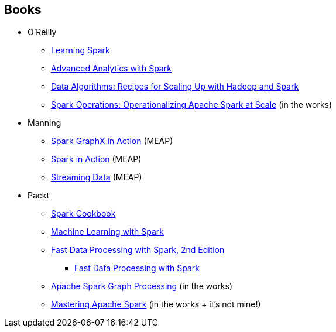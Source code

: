 == Books

* O'Reilly
** http://shop.oreilly.com/product/0636920028512.do[Learning Spark]
** http://shop.oreilly.com/product/0636920035091.do[Advanced Analytics with Spark]
** http://shop.oreilly.com/product/0636920033950.do[Data Algorithms: Recipes for Scaling Up with Hadoop and Spark]
** http://www.amazon.com/Spark-Operations-Operationalizing-Apache-Scale/dp/1491920289[Spark Operations: Operationalizing Apache Spark at Scale] (in the works)
* Manning
** https://www.manning.com/books/spark-graphx-in-action[Spark GraphX in Action] (MEAP)
** https://www.manning.com/books/spark-in-action[Spark in Action] (MEAP)
** https://www.manning.com/books/streaming-data/[Streaming Data] (MEAP)
* Packt
** http://shop.oreilly.com/product/9781783987061.do[Spark Cookbook]
** http://shop.oreilly.com/product/9781783288519.do[Machine Learning with Spark]
** https://www.packtpub.com/big-data-and-business-intelligence/fast-data-processing-spark-second-edition[Fast Data Processing with Spark, 2nd Edition]
*** https://www.packtpub.com/big-data-and-business-intelligence/fast-data-processing-spark[Fast Data Processing with Spark]
** https://www.packtpub.com/big-data-and-business-intelligence/apache-spark-graph-processing[Apache Spark Graph Processing] (in the works)
** https://www.packtpub.com/big-data-and-business-intelligence/mastering-apache-spark[Mastering Apache Spark] (in the works + it's not mine!)
